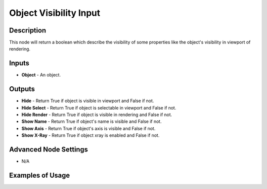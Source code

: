 Object Visibility Input
=======================

Description
-----------
This node will return a boolean which describe the visibility of some properties like the object's visibility in viewport of rendering.

.. image:: images/object_visibility_input_node.png
   :width: 160pt

Inputs
------

- **Object** - An object.

Outputs
-------

- **Hide** - Return True if object is visible in viewport and False if not.
- **Hide Select** - Return True if object is selectable in viewport and False if not.
- **Hide Render** - Return True if object is visible in rendering and False if not.
- **Show Name** - Return True if object's name is visible and False if not.
- **Show Axis** - Return True if object's axis is visible and False if not.
- **Show X-Ray** - Return True if object xray is enabled and False if not.

Advanced Node Settings
----------------------

- N/A

Examples of Usage
-----------------

.. image:: gifs/object_visibility_input_node_example.gif
